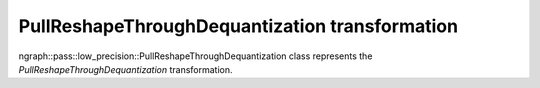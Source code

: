 .. {#openvino_docs_OV_UG_lpt_PullReshapeThroughDequantization}

PullReshapeThroughDequantization transformation
===============================================

ngraph::pass::low_precision::PullReshapeThroughDequantization class represents the `PullReshapeThroughDequantization` transformation.